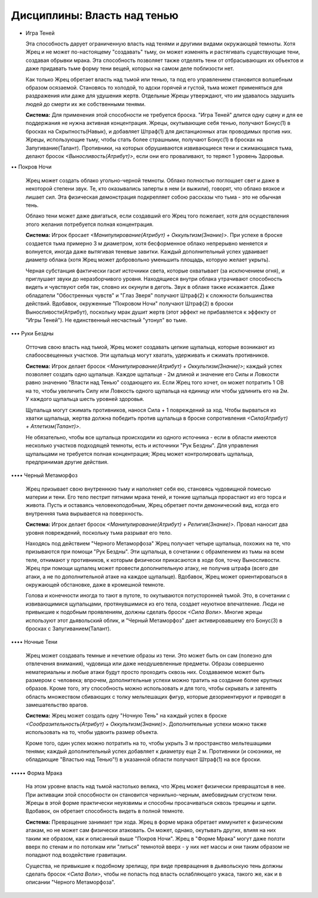 Дисциплины: Власть над тенью
============================

• Игра Теней

  Эта способность дарует ограниченную власть над тенями и другими видами окружающей темноты. Хотя Жрец и не может по-настоящему "создавать" тьму, он может изменять и растягивать существующие тени, создавая обрывки мрака. Эта способность позволяет также отделять тени от отбрасывающих их объектов и даже придавать тьме форму тени вещей, которых на самом деле поблизости нет.

  Как только Жрец обретает власть над тьмой или тенью, та под его управлением становится волшебным образом осязаемой. Становясь то холодой, то адски горячей и густой, тьма может применяться для раздражения или даже для удушения жертв. Отдельные Жрецы утверждают, что им удавалось задушить людей до смерти их же собственными тенями.

  **Система:** Для применения этой способности не требуется броска. "Игра Теней" длится одну сцену и для ее поддержания не нужна активная концентрация. Жрецы, окутывающие себя тенью, получают Бонус(1) в бросках на Скрытность(Навык), и добавляет Штраф(1) для дистанционных атак проводимых против них. Жрецы, использующие тьму, чтобы стать более страшными, получают Бонус(1) в бросках на Запугивание(Талант). Противники, на которых обрушиваются извивающиеся тени и сжимающаяся тьма, делают бросок *<Выносливость(Атрибут)>*, если они его проваливают, то теряют 1 уровень Здоровья.

•• Покров Ночи

  Жрец может создать облако угольно-черной темноты. Облако полностью поглощает свет и даже в некоторой степени звук. Те, кто оказывались заперты в нем (и выжили), говорят, что облако вязкое и лишает сил. Эта физическая демонстрация подкрепляет собою рассказы что тьма - это не обычная тень.

  Облако тени может даже двигаться, если создавший его Жрец того пожелает, хотя для осуществления этого желания потребуется полная концентрация.

  **Система:** Игрок бросает *<Манипулирование(Атрибут) + Оккультизм(Знание)>*. При успехе в броске создается тьма примерно 3 м диаметром, хотя бесформенное облако непрерывно меняется и волнуется, иногда даже вытягивая теневые завитки. Каждый дополнительный успех удваивает диаметр облака (хотя Жрец может добровольно уменьшить площадь, которую желает укрыть).

  Черная субстанция фактически гасит источники света, которые охватывает (за исключением огня), и приглушает звуки до неразборчивого уровня. Находящиеся внутри облака утрачивают способность видеть и чувствуют себя так, словно их окунули в деготь. Звук в облаке также искажается. Даже обладатели "Обостренных чувств" и "Глаз Зверя" получают Штраф(2) к сложности большинства действий. Вдобавок, окруженные "Покровом Ночи" получают Штраф(2) в броски Выносливости(Атрибут), поскольку мрак душит жертв (этот эффект не прибавляется к эффекту от "Игры Теней"). Не единственный несчастный "утонул" во тьме.

••• Руки Бездны

  Отточив свою власть над тьмой, Жрец может создавать цепкие щупальца, которые возникают из слабоосвещенных участков. Эти щупальца могут хватать, удерживать и сжимать противников.

  **Система:** Игрок делает бросок *<Манипулирование(Атрибут) + Оккультизм(Знание)>*; каждый успех позволяет создать одно щупальце. Каждое щупальце - 2м длиной и значение его Силы и Ловкости равно значению "Власти над Тенью" создающего их. Если Жрец того хочет, он может потратить 1 ОВ на то, чтобы увеличить Силу или Ловкость одного щупальца на единицу или чтобы удлинить его на 2м. У каждого щупальца шесть уровней здоровья.

  Щупальца могут сжимать противников, нанося Сила + 1 повреждений за ход. Чтобы вырваться из хватки щупальца, жертва должна победить против щупальца в броске сопротивления *<Сила(Атрибут) + Атлетизм(Талант)>*.

  Не обязательно, чтобы все щупальца происходили из одного источника - если в области имеются несколько участков подходящей темноты, есть и источники "Рук Бездны". Для управления щупальцами не требуется полная концентрация; Жрец может контролировать щупальца, предпринимая другие действия.

•••• Черный Метаморфоз

  Жрец призывает свою внутреннюю тьму и наполняет себя ею, становясь чудовищной помесью материи и тени. Его тело пестрит пятнами мрака теней, и тонкие щупальца прорастают из его торса и живота. Пусть и оставаясь человекоподобным, Жрец обретает почти демонический вид, когда его внутренняя тьма вырывается на поверхность.

  **Система:** Игрок делает бросок *<Манипулирование(Атрибут) + Религия(Знание)>*. Провал наносит два уровня повреждений, поскольку тьма разрыват его тело.

  Находясь под действием "Черного Метаморфоза" Жрец получает четыре щупальца, похожих на те, что призываются при помощи "Рук Бездны". Эти щупальца, в сочетании с обрамлением из тьмы на всем теле, отнимают у противников, к которым физически прикасаются в ходе боя, точку Выносливости. Жрец при помощи щупалец может провести дополнительную атаку, не получив штрафа (всего две атаки, а не по дополнительной атаке на каждое щупальце). Вдобавок, Жрец может ориентироваться в окружающей обстановке, даже в кромешной темноте.

  Голова и конечности иногда то тают в путоте, то окутываются потусторонней тьмой. Это, в сочетании с извивающимися щупальцами, протянувшимися из его тела, создает неуютное впечатление. Люди не привыкшие к подобным проявлениям, должны сделать бросок *<Сила Воли>*. Многие жрецы используют этот дьявольский облик, и "Черный Метаморфоз" дает активировавшему его Бонус(3) в бросках с Запугиванием(Талант).

•••• Ночные Тени

  Жрец может создавать темные и нечеткие образы из тени. Это может быть он сам (полезно для отвлечения внимания), чудовища или даже неодушевленные предметы. Образы совершенно нематериальны и любые атаки будут просто проходить сквозь них. Создаваемое может быть размером с человека; впрочем, дополнительные успехи можно тратить на создание более крупных образов. Кроме того, эту способность можно использовать и для того, чтобы скрывать и затенять область множеством сбивающих с толку мельтешащих фигур, которые дезориентируют и приводят в замешательство врагов.

  **Система:** Жрец может создать одну "Ночную Тень" на каждый успех в броске *<Сообразительность(Атрибут) + Оккультизм(Знание)>*. Дополнительные успехи можно также использовать на то, чтобы удвоить размер объекта.

  Кроме того, один успех можно потратить на то, чтобы укрыть 3 м пространство мельтешащими тенями; каждый дополнительный успех добавляет к диаметру еще 2 м. Противники (и союзники, не обладающие "Властью над Тенью"!) в указанной области получают Штраф(1) на все броски.

••••• Форма Мрака

  На этом уровне власть над тьмой настолько велика, что Жрец может физически превращатсья в нее. При активации этой способности он становится чернильно-черным, амебовидным сгустком тени. Жрецы в этой форме практически неуязвимы и способны просачиваться сквозь трещины и щели. Вдобавок, он обретает способность видеть в полной темноте.

  **Система:** Превращение занимает три хода. Жрец в форме мрака обретает иммунитет к физическим атакам, но не может сам физически атаковать. Он может, однако, окутывать других, влияя на них таким же образом, как и описанный выше "Покров Ночи". Жрец в "Форме Мрака" могут даже ползти вверх по стенам и по потолкам или "литься" темнотой вверх - у них нет массы и они таким образом не попадают под воздействие гравитации.

  Существа, не привыкшие к подобному зрелищу, при виде превращения в дьявольскую тень должны сделать бросок *<Сила Воли>*, чтобы не попасть под власть ослабляющего ужаса, такого же, как и в описании "Черного Метаморфоза".
